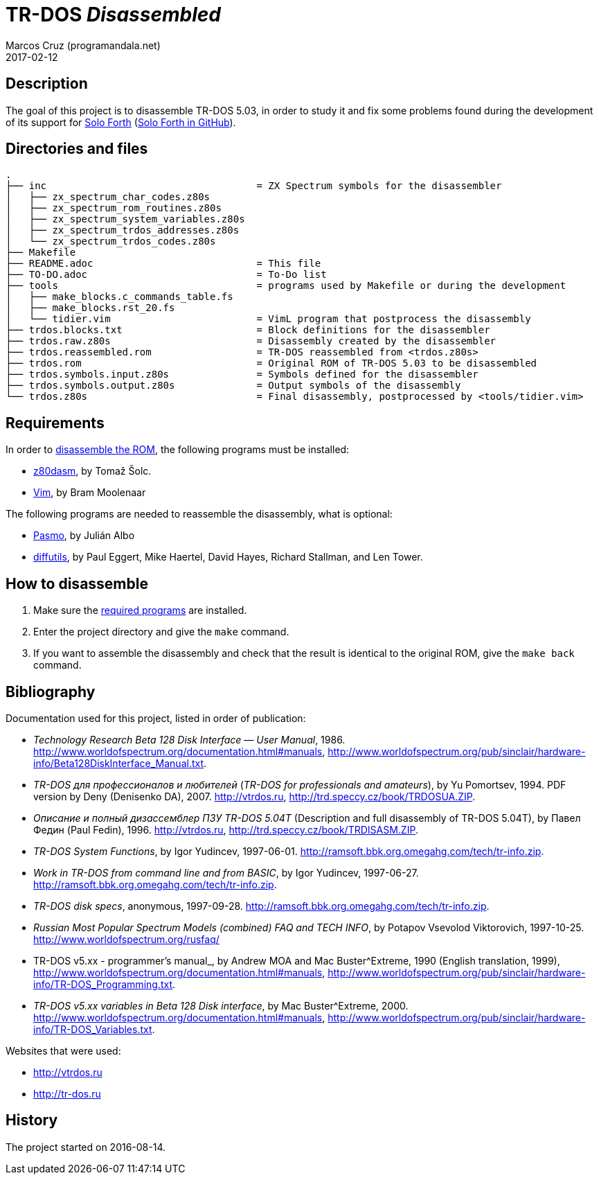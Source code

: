 = TR-DOS _Disassembled_
:author: Marcos Cruz (programandala.net)
:revdate: 2017-02-12

:period: .
:char94: ^

// This file is part of TR-DOS Disassembled
// By Marcos Cruz (programandala.net), 2016, 2017

// Last modified: 201702121831

// This file is written in AsciDoc/Asciidoctor format
// (see <http://asciidoctor.org>).

== Description

The goal of this project is to disassemble TR-DOS 5.03, in order to
study it and fix some problems found during the development of its
support for http://programandala.net/en.program.solo_forth.html[Solo
Forth] (http://github.com/programandala-net/solo-forth[Solo Forth in
GitHub]).

== Directories and files

....
.
├── inc                                    = ZX Spectrum symbols for the disassembler
│   ├── zx_spectrum_char_codes.z80s
│   ├── zx_spectrum_rom_routines.z80s
│   ├── zx_spectrum_system_variables.z80s
│   ├── zx_spectrum_trdos_addresses.z80s
│   └── zx_spectrum_trdos_codes.z80s
├── Makefile
├── README.adoc                            = This file
├── TO-DO.adoc                             = To-Do list
├── tools                                  = programs used by Makefile or during the development
│   ├── make_blocks.c_commands_table.fs
│   ├── make_blocks.rst_20.fs
│   └── tidier.vim                         = VimL program that postprocess the disassembly
├── trdos.blocks.txt                       = Block definitions for the disassembler
├── trdos.raw.z80s                         = Disassembly created by the disassembler
├── trdos.reassembled.rom                  = TR-DOS reassembled from <trdos.z80s>
├── trdos.rom                              = Original ROM of TR-DOS 5.03 to be disassembled
├── trdos.symbols.input.z80s               = Symbols defined for the disassembler
├── trdos.symbols.output.z80s              = Output symbols of the disassembly
└── trdos.z80s                             = Final disassembly, postprocessed by <tools/tidier.vim>
....

== Requirements

In order to <<_how_to_disassemble,disassemble the ROM>>, the following
programs must be installed:

- https://www.tablix.org/~avian/z80dasm/[z80dasm], by Tomaž Šolc.
- http://vim.org[Vim], by Bram Moolenaar

The following programs are needed to reassemble the disassembly, what
is optional:

- http://pasmo.speccy.org[Pasmo], by Julián Albo
- http://www.gnu.org/software/diffutils/[diffutils], by Paul Eggert,
  Mike Haertel, David Hayes, Richard Stallman, and Len Tower.

== How to disassemble

1. Make sure the <<_requirements,required programs>> are installed.
2. Enter the project directory and give the `make` command.
3. If you want to assemble the disassembly and check that the result
   is identical to the original ROM, give the `make back` command.

== Bibliography

Documentation used for this project, listed in order of publication:

- _Technology Research Beta 128 Disk Interface — User Manual_, 1986.
  http://www.worldofspectrum.org/documentation.html#manuals,
  http://www.worldofspectrum.org/pub/sinclair/hardware-info/Beta128DiskInterface_Manual.txt.

- _TR-DOS для профессионалов и любителей_ (_TR-DOS for professionals
  and amateurs_), by Yu Pomortsev, 1994. PDF version by Deny
  (Denisenko DA), 2007. http://vtrdos.ru,
  http://trd.speccy.cz/book/TRDOSUA.ZIP.

- _Описание и полный дизассемблер ПЗУ TR-DOS 5.04T_ (Description and
  full disassembly of TR-DOS 5.04T), by Павел Федин (Paul Fedin),
  1996{period}  http://vtrdos.ru,
  http://trd.speccy.cz/book/TRDISASM.ZIP.

- _TR-DOS System Functions_, by Igor Yudincev, 1997-06-01.
  http://ramsoft.bbk.org.omegahg.com/tech/tr-info.zip.

- _Work in TR-DOS from command line and from BASIC_, by Igor Yudincev,
  1997-06-27.  http://ramsoft.bbk.org.omegahg.com/tech/tr-info.zip.

- _TR-DOS disk specs_, anonymous, 1997-09-28.
  http://ramsoft.bbk.org.omegahg.com/tech/tr-info.zip.

- _Russian Most Popular Spectrum Models (combined) FAQ and TECH INFO_,
  by Potapov Vsevolod Viktorovich, 1997-10-25.
  http://www.worldofspectrum.org/rusfaq/

- TR-DOS v5.xx - programmer's manual_, by Andrew MOA and Mac
  Buster{char94}Extreme, 1990 (English translation, 1999),
  http://www.worldofspectrum.org/documentation.html#manuals,
  http://www.worldofspectrum.org/pub/sinclair/hardware-info/TR-DOS_Programming.txt.

- _TR-DOS v5.xx variables in Beta 128 Disk interface_, by Mac
  Buster{char94}Extreme, 2000.
  http://www.worldofspectrum.org/documentation.html#manuals,
  http://www.worldofspectrum.org/pub/sinclair/hardware-info/TR-DOS_Variables.txt.

Websites that were used:

- http://vtrdos.ru
- http://tr-dos.ru

== History

The project started on 2016-08-14.


